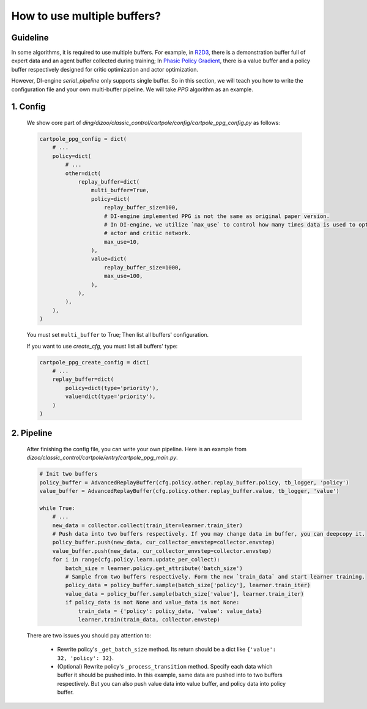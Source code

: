 How to use multiple buffers?
================================================


Guideline
^^^^^^^^^^^^^^

In some algorithms, it is required to use multiple buffers. For example, in `R2D3 <https://arxiv.org/pdf/1909.01387.pdf>`_, there is a demonstration buffer full of expert data and an agent buffer collected during training; In `Phasic Policy Gradient <https://arxiv.org/pdf/2009.04416.pdf>`_, there is a value buffer and a policy buffer respectively designed for critic optimization and actor optimization.

However, DI-engine `serial_pipeline` only supports single buffer. So in this section, we will teach you how to write the configuration file and your own multi-buffer pipeline. We will take `PPG` algorithm as an example.

1. Config
^^^^^^^^^^^^^^
    
    We show core part of `ding/dizoo/classic_control/cartpole/config/cartpole_ppg_config.py` as follows:

    .. code:: python
        
        cartpole_ppg_config = dict(
            # ...
            policy=dict(
                # ...
                other=dict(
                    replay_buffer=dict(
                        multi_buffer=True,
                        policy=dict(
                            replay_buffer_size=100,
                            # DI-engine implemented PPG is not the same as original paper version.
                            # In DI-engine, we utilize `max_use` to control how many times data is used to optimize
                            # actor and critic network.
                            max_use=10,
                        ),
                        value=dict(
                            replay_buffer_size=1000,
                            max_use=100,
                        ),
                    ),
                ),
            ),
        )
    
    You must set ``multi_buffer`` to True; Then list all buffers' configuration.

    If you want to use `create_cfg`, you must list all buffers' type:

    .. code:: python

        cartpole_ppg_create_config = dict(
            # ...
            replay_buffer=dict(
                policy=dict(type='priority'),
                value=dict(type='priority'),
            )
        )

2. Pipeline
^^^^^^^^^^^^^^

    After finishing the config file, you can write your own pipeline. Here is an example from `dizoo/classic_control/cartpole/entry/cartpole_ppg_main.py`.

    .. code:: python

        # Init two buffers
        policy_buffer = AdvancedReplayBuffer(cfg.policy.other.replay_buffer.policy, tb_logger, 'policy')
        value_buffer = AdvancedReplayBuffer(cfg.policy.other.replay_buffer.value, tb_logger, 'value')

        while True:
            # ...
            new_data = collector.collect(train_iter=learner.train_iter)
            # Push data into two buffers respectively. If you may change data in buffer, you can deepcopy it.
            policy_buffer.push(new_data, cur_collector_envstep=collector.envstep)
            value_buffer.push(new_data, cur_collector_envstep=collector.envstep)
            for i in range(cfg.policy.learn.update_per_collect):
                batch_size = learner.policy.get_attribute('batch_size')
                # Sample from two buffers respectively. Form the new `train_data` and start learner training.
                policy_data = policy_buffer.sample(batch_size['policy'], learner.train_iter)
                value_data = policy_buffer.sample(batch_size['value'], learner.train_iter)
                if policy_data is not None and value_data is not None:
                    train_data = {'policy': policy_data, 'value': value_data}
                    learner.train(train_data, collector.envstep)
    
    There are two issues you should pay attention to:

        - Rewrite policy's ``_get_batch_size`` method. Its return should be a dict like ``{'value': 32, 'policy': 32}``.
        - (Optional) Rewrite policy's ``_process_transition`` method. Specify each data which buffer it should be pushed into. In this example, same data are pushed into to two buffers respectively. But you can also push value data into value buffer, and policy data into policy buffer.